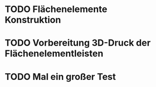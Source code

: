 * TODO Flächenelemente Konstruktion
:LOGBOOK:
- State "TODO"       from              [2024-11-19 Tue 15:05]
:END:
* TODO Vorbereitung 3D-Druck der Flächenelementleisten 
:LOGBOOK:
- State "TODO"       from              [2024-11-19 Tue 14:14]
:END:
* TODO Mal ein großer Test
